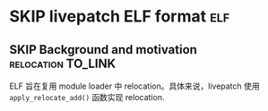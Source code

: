 * SKIP livepatch ELF format                                             :elf:
** SKIP Background and motivation                        :relocation:TO_LINK:
   ELF 旨在复用 module loader 中 relocation。具体来说，livepatch 使用 ~apply_relocate_add()~ 函数实现 relocation.
